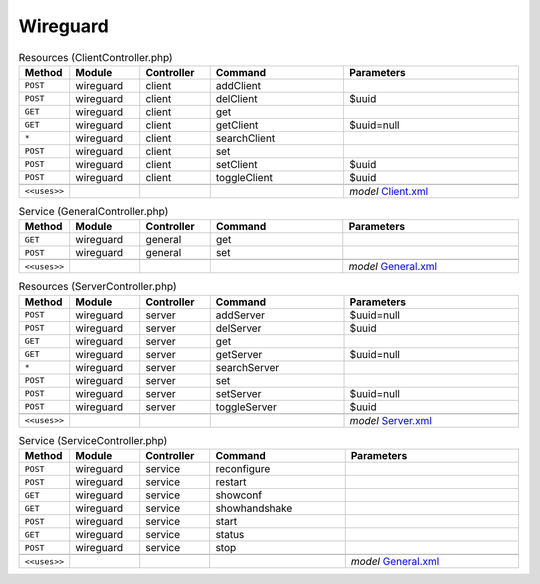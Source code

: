 Wireguard
~~~~~~~~~

.. csv-table:: Resources (ClientController.php)
   :header: "Method", "Module", "Controller", "Command", "Parameters"
   :widths: 4, 15, 15, 30, 40

    "``POST``","wireguard","client","addClient",""
    "``POST``","wireguard","client","delClient","$uuid"
    "``GET``","wireguard","client","get",""
    "``GET``","wireguard","client","getClient","$uuid=null"
    "``*``","wireguard","client","searchClient",""
    "``POST``","wireguard","client","set",""
    "``POST``","wireguard","client","setClient","$uuid"
    "``POST``","wireguard","client","toggleClient","$uuid"

    "``<<uses>>``", "", "", "", "*model* `Client.xml <https://github.com/opnsense/plugins/blob/master/net/wireguard/src/opnsense/mvc/app/models/OPNsense/Wireguard/Client.xml>`__"

.. csv-table:: Service (GeneralController.php)
   :header: "Method", "Module", "Controller", "Command", "Parameters"
   :widths: 4, 15, 15, 30, 40

    "``GET``","wireguard","general","get",""
    "``POST``","wireguard","general","set",""

    "``<<uses>>``", "", "", "", "*model* `General.xml <https://github.com/opnsense/plugins/blob/master/net/wireguard/src/opnsense/mvc/app/models/OPNsense/Wireguard/General.xml>`__"

.. csv-table:: Resources (ServerController.php)
   :header: "Method", "Module", "Controller", "Command", "Parameters"
   :widths: 4, 15, 15, 30, 40

    "``POST``","wireguard","server","addServer","$uuid=null"
    "``POST``","wireguard","server","delServer","$uuid"
    "``GET``","wireguard","server","get",""
    "``GET``","wireguard","server","getServer","$uuid=null"
    "``*``","wireguard","server","searchServer",""
    "``POST``","wireguard","server","set",""
    "``POST``","wireguard","server","setServer","$uuid=null"
    "``POST``","wireguard","server","toggleServer","$uuid"

    "``<<uses>>``", "", "", "", "*model* `Server.xml <https://github.com/opnsense/plugins/blob/master/net/wireguard/src/opnsense/mvc/app/models/OPNsense/Wireguard/Server.xml>`__"

.. csv-table:: Service (ServiceController.php)
   :header: "Method", "Module", "Controller", "Command", "Parameters"
   :widths: 4, 15, 15, 30, 40

    "``POST``","wireguard","service","reconfigure",""
    "``POST``","wireguard","service","restart",""
    "``GET``","wireguard","service","showconf",""
    "``GET``","wireguard","service","showhandshake",""
    "``POST``","wireguard","service","start",""
    "``GET``","wireguard","service","status",""
    "``POST``","wireguard","service","stop",""

    "``<<uses>>``", "", "", "", "*model* `General.xml <https://github.com/opnsense/plugins/blob/master/net/wireguard/src/opnsense/mvc/app/models/OPNsense/Wireguard/General.xml>`__"
